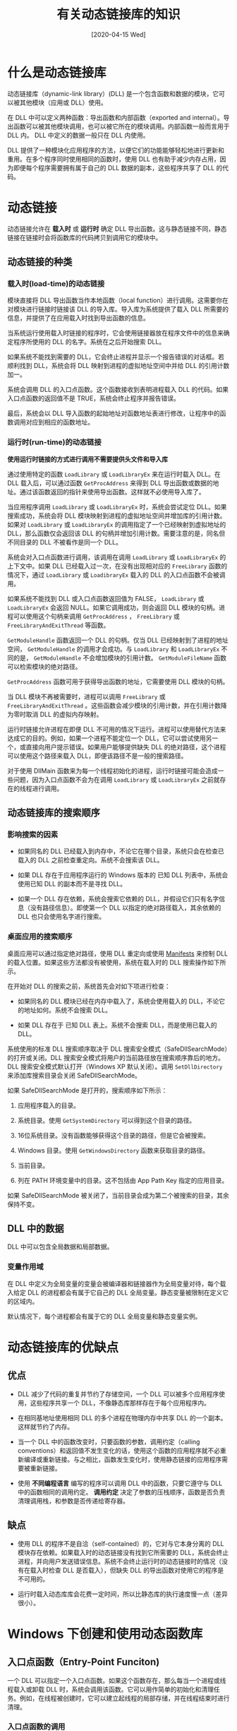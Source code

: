 #+TITLE: 有关动态链接库的知识
#+DATE: [2020-04-15 Wed]
#+FILETAGS: win32

# [[https://www.pixiv.net/artworks/77293039][file:dev/0.jpg]]

* 什么是动态链接库

动态链接库（dynamic-link library）(DLL) 是一个包含函数和数据的模块，它可以被其他模块（应用或 DLL）使用。

在 DLL 中可以定义两种函数：导出函数和内部函数（exported and internal）。导出函数可以被其他模块调用，也可以被它所在的模块调用。内部函数一般而言用于 DLL 内。 DLL 中定义的数据一般只在 DLL 内使用。

DLL 提供了一种模块化应用程序的方法，以便它们的功能能够轻松地进行更新和重用。在多个程序同时使用相同的函数时，使用 DLL 也有助于减少内存占用，因为即便每个程序需要拥有属于自己的 DLL 数据的副本，这些程序共享了 DLL 的代码。

* 动态链接

动态链接允许在 *载入时* 或 *运行时* 确定 DLL 导出函数。这与静态链接不同，静态链接在链接时会将函数库的代码拷贝到调用它的模块中。

** 动态链接的种类

*** 载入时(load-time)的动态链接

模块直接将 DLL 导出函数当作本地函数（local function）进行调用。这需要你在对模块进行链接时链接该 DLL 的导入库。导入库为系统提供了载入 DLL 所需要的信息，并提供了在应用载入时找到导出函数的信息。

当系统运行使用载入时链接的程序时，它会使用链接器放在程序文件中的信息来确定程序所使用的 DLL 的名字。系统在之后开始搜索 DLL。

如果系统不能找到需要的 DLL，它会终止进程并显示一个报告错误的对话框。若顺利找到 DLL，系统会将 DLL 映射到进程的虚拟地址空间中并给 DLL 的引用计数加一。

系统会调用 DLL 的入口点函数。这个函数接收到表明进程载入 DLL 的代码。如果入口点函数的返回值不是 TRUE，系统会终止程序并报告错误。

最后，系统会以 DLL 导入函数的起始地址对函数地址表进行修改，让程序中的函数调用对应到相应的函数地址。

*** 运行时(run-time)的动态链接

*使用运行时链接的方式进行调用不需要提供头文件和导入库*

通过使用特定的函数 =LoadLibrary= 或 =LoadLibraryEx= 来在运行时载入 DLL。在 DLL 载入后，可以通过函数 =GetProcAddress= 来得到 DLL 导出函数或数据的地址。通过该函数返回的指针来使用导出函数。这样就不必使用导入库了。

当应用程序调用 =LoadLibrary= 或 =LoadLibraryEx= 时，系统会尝试定位 DLL。如果搜索成功，系统会将 DLL 模块映射到进程的虚拟地址空间并增加库的引用计数。如果对 =LoadLibrary= 或 =LoadLibraryEx= 的调用指定了一个已经映射到虚拟地址的 DLL，那么函数仅会返回该 DLL 的句柄并增加引用计数。需要注意的是，同名但不同目录的 DLL 不被看作是同一个 DLL。

系统会对入口点函数进行调用，该调用在调用 =LoadLibrary= 或 =LoadLibraryEx= 的上下文中。如果 DLL 已经载入过一次，在没有出现相对应的 =FreeLibrary= 函数的情况下，通过 =LoadLibrary= 或 =LoadibraryEx= 载入的 DLL 的入口点函数不会被调用。

如果系统不能找到 DLL 或入口点函数返回值为 FALSE， =LoadLibrary= 或 =LoadLibraryEx= 会返回 NULL。如果它调用成功，则会返回 DLL 模块的句柄。进程可以使用这个句柄来调用 =GetProcAddress= ， =FreeLibrary= 或 =FreeLibraryAndExitThread= 等函数。

=GetModuleHandle= 函数返回一个 DLL 的句柄。仅当 DLL 已经映射到了进程的地址空间， =GetModuleHandle= 的调用才会成功。与 =LoadLibrary= 和 =LoadLibraryEx= 不同的是， =GetModuleHandle= 不会增加模块的引用计数。 =GetModuleFileName= 函数可以检索模块的绝对路径。

=GetProcAddress= 函数可用于获得导出函数的地址，它需要使用 DLL 模块的句柄。

当 DLL 模块不再被需要时，进程可以调用 =FreeLibrary= 或 =FreeLibraryAndExitThread= 。这些函数会减少模块的引用计数，并在引用计数降为零时取消 DLL 的虚拟内存映射。

运行时链接允许进程在即便 DLL 不可用的情况下运行。进程可以使用替代方法来达成它的目的。例如，如果一个进程不能定位一个 DLL，它可以尝试使用另一个，或直接向用户提示错误。如果用户能够提供缺失 DLL 的绝对路径，这个进程可以使用这个路径来载入 DLL，即便该路径不是一般的搜索路径。

对于使用 DllMain 函数来为每一个线程初始化的进程，运行时链接可能会造成一些问题，因为入口点函数不会为在调用 =LoadLibrary= 或 =LoadLibraryEx= 之前就存在的线程进行调用。

** 动态链接库的搜索顺序

*** 影响搜索的因素

- 如果同名的 DLL 已经载入到内存中，不论它在哪个目录，系统只会在检查已载入的 DLL 之前检查重定向。系统不会搜索该 DLL。

- 如果 DLL 存在于应用程序运行的 Windows 版本的 已知 DLL 列表中，系统会使用已知 DLL 的副本而不是寻找 DLL。

- 如果一个 DLL 存在依赖，系统会搜索它依赖的 DLL，并假设它们只有名字信息（没有路径信息）。即使第一个 DLL 以指定的绝对路径载入，其余依赖的 DLL 也只会使用名字进行搜索。


*** 桌面应用的搜索顺序

桌面应用可以通过指定绝对路径，使用 DLL 重定向或使用 [[https://docs.microsoft.com/en-us/windows/win32/sbscs/manifests][Manifests]] 来控制 DLL 的载入位置。如果这些方法都没有被使用，系统在载入时的 DLL 搜索操作如下所示。

在开始对 DLL 的搜索之前，系统首先会对如下项进行检查：

- 如果同名的 DLL 模块已经在内存中载入了，系统会使用载入的 DLL，不论它的地址如何。系统不会搜索 DLL。

- 如果 DLL 存在于 已知 DLL 表上。系统不会搜索 DLL，而是使用已载入的 DLL。


系统使用的标准 DLL 搜索顺序取决于 DLL 搜索安全模式（SafeDllSearchMode）的打开或关闭。DLL 搜索安全模式将用户的当前路径放在搜索顺序靠后的地方。DLL 搜索安全模式默认打开（Windows XP 默认关闭）。调用 =SetDllDirectory= 来添加库搜索目录会关闭 SafeDllSearchMode。

如果 SafeDllSearchMode 是打开的，搜索顺序如下所示：

1. 应用程序载入的目录。

2. 系统目录。使用 =GetSystemDirectory= 可以得到这个目录的路径。

3. 16位系统目录。没有函数能够获得这个目录的路径，但是它会被搜索。

4. Windows 目录。使用 =GetWindowsDirectory= 函数来获取目录的路径。

5. 当前目录。

6. 列在 PATH 环境变量中的目录。这不包括由 App Path Key 指定的应用目录。


如果 SafeDllSearchMode 被关闭了，当前目录会成为第二个被搜索的目录，其余保持不变。

** DLL 中的数据

DLL 中可以包含全局数据和局部数据。

*** 变量作用域

在 DLL 中定义为全局变量的变量会被编译器和链接器作为全局变量对待，每个载入给定 DLL 的进程都会有属于它自己的 DLL 全局变量。静态变量被限制在定义它的区域内。

默认情况下，每个进程都会有属于它的 DLL 全局变量和静态变量实例。

* 动态链接库的优缺点

** 优点

- DLL 减少了代码的重复并节约了存储空间，一个 DLL 可以被多个应用程序使用，这些程序共享一个 DLL，不像静态库那样存在于每个应用程序内。

- 在相同基地址使用相同 DLL 的多个进程在物理内存中共享 DLL 的一个副本。这样就节约了内存。

- 当一个 DLL 中的函数改变时，只要函数的参数，调用约定（calling conventions）和返回值不发生变化的话，使用这个函数的应用程序就不必重新编译或重新链接。与之相比，函数发生变化时，使用静态链接的应用程序需要被重新链接。

- 使用 *不同编程语言* 编写的程序可以调用 DLL 中的函数，只要它遵守与 DLL 中的函数相同的调用约定。 *调用约定* 决定了参数的压栈顺序，函数是否负责清理调用栈，和参数是否传递给寄存器。


** 缺点

- 使用 DLL 的程序不是自洽（self-contained）的，它对与它本身分离的 DLL 模块存在依赖。如果载入时的动态链接没有找到它所需要的 DLL，系统会终止进程，并向用户发送错误信息。系统不会终止运行时的动态链接时的情况（没有在载入时检查 DLL 是否载入），但缺失 DLL 的导出函数对使用它的程序是不可用的。

- 运行时载入动态库库会花费一定时间，所以比静态库的执行速度慢一点（差异很小）。


* Windows 下创建和使用动态函数库

** 入口点函数（Entry-Point Funciton)

一个 DLL 可以指定一个入口点函数。如果这个函数存在，那么每当一个进程或线程载入或卸载 DLL 时，系统会调用该函数。它可以用作简单的初始化和清理任务。例如，在线程被创建时，它可以建立起线程的局部存储，并在线程结束时进行清理。

*** 入口点函数的调用

在如下事件发生时，系统会调用入口点函数：

- 一个进程载入了 DLL。对于使用载入时链接的进程，DLL 在进程初始化时就被载入。对于使用运行时链接的进程，DLL 的载入发生在 =LoadLibrary= 和 =LoadLibraryEx= 返回之前。

- 一个进程卸载了 DLL。当进程终止时，或调用 =FreeLibrary= 且引用计数归零时，DLL 会被卸载。如果进程是因为 =TerminateProcess= 或 =TerminateThread= 而终止，系统则不会调用 DLL 的入口点函数。

- 在进程中创建的新线程载入了 DLL。你可以在创建线程时使用 =DisableThreadLibraryCalls= 来使其无效化。

- 一个载入了 DLL 的进程的线程正常终止了。对整个进程，入口点函数只会被调用一次，而不是对每个存在于进程中的线程。同样的，可以使用 =DisableThreadLibraryCalls= 来使其无效化。


系统在创建进程或线程（进程或线程载入了 DLL）的上下文中调用入口点函数。这就允许 DLL 通过使用入口点函数在进程的虚拟内存空间上分配内存。

*** 入口点函数的定义

入口点函数的函数原型为：

#+BEGIN_SRC c
BOOL WINAPI DllMain(
    HINSTANCE hinstDLL,
    DWORD fdwReason,
    LPVOID lpReserved);
#+END_SRC

当库第一次开始和终止时， DllMain 都会被调用。DllMain 的第一个参数是库的实例句柄，第二个参数的值可以是四个值中的一个，用来说明 Windows 调用 DllMain 函数的原因。第三个参数是系统保留参数。如果初始化成功， DllMain 应该返回非 0 值，返回 0 导致 Windows 无法运行该程序。

入口点函数必须声明为标准调用 =__stdcall= 的调用约定。如果 DLL 入口点函数没有被正确地声明，DLL 不会被载入，系统会显示消息来表明：DLL 入口点函数必须声明为 =WINAPI= 。

在函数体中，你可以处理以下消息：

- 进程载入了 DLL （DLL_PROCESS_ATTACH）

- 当前进程创建了新线程（DLL_THREAD_ATTACH）

- 线程正常退出（DLL_THREAD_DETACH）

- 进程卸载 DLL（DLL_PROCESS_DETACH）


** 库的导出

DLL 文件的结构与可执行文件（.exe）非常相似，但它们有一个很大的不同 —— DLL 文件包含一张导出函数表。导出表包含了所有的 DLL 导出函数的名字。这些函数是进入 DLL 的入口点函数，只有名字在导出表中的函数才能被其他可执行文件访问。其它任意非出口函数是 DLL 私有。DLL 的导出函数表可以使用工具 dumpbin 进行查看（加上 /EXPORTS 选项）。

如何指定 DLL 中的哪些函数需要导出取决于你所使用的工具。一些编译器允许你在函数声明中使用修饰词（modifier）来直接指定函数需要导出。其他时候，你可能需要在一个传递给链接器（linker）的文件中指定导出函数。

*** 使用 __declspec(dllexport) 指定导出函数

可以通过使用 =__declspec(dllexport)= 关键字来从 DLL 中导出数据，函数，类，或类成员函数。 =__declspec(dllexport)= 将导出指令添加到目标文件中。使用了 =__declspec(dllexport)= 则无需使用 DEF 文件。

对于导出函数，如果指定了调用约定关键字，那么关键字 =__declspec(dllexport)= 必须写在调用约定关键字的左边。例如

#+BEGIN_SRC c
__declspec(dllexport) __cdecl void Function(void);
#+END_SRC

（注意： =__declspec(dllexport)= 不能用于使用了 =__clrcall= 调用约定的函数）

要导出类中的所有公共数据成员和成员函数的话，这个关键字应该出现在类名的左边，就像这样：

#+BEGIN_SRC cpp
class __declspec(dllexport) CExamplaExport : public CObject
{ ... class definition ... };
#+END_SRC

创建 DLL 时，一般会创建一个包含导出函数的函数原型和导出的类的头文件（用于 DLL 的构建），并将在这些声明中加上 =__declspec(dllexport)= 。为了让代码的可读性更强，可以为 =__declspec(dllexport)= 定义一个宏，并使用这个宏来标注导出函数。

#+BEGIN_SRC c
#define DllExport __declspec(dllexport)
#+END_SRC

**** 导出 C++ 函数供 C 程序使用

如果你想在 C 代码中使用由 C++ 编写的 DLL，你就应该将这些函数声明为 C 的链接（linkage）而不是 C++ 的。如果没有指定的话，C++ 编译器会使用 C++ 的类型安全命名（也叫做名字修饰）和 C++ 的调用约定，这使得 C 很难对其进行调用。

要指定 C 链接，在函数声明中使用 =extern "C"= ，例如：

#+BEGIN_SRC c
extern "C" __declspec(dllexport) int MyFunc(long parm1);
#+END_SRC

**** 导出 C 函数供 C/C++ 程序使用

如果你想要在 C 或 C++ 中调用由 C 编写的 DLL，你需要使用 =__cpluscplus= 预处理宏来确定在使用哪种语言。如果正在使用 C++ 语言，应该将这些函数声明为 C 链接。如果你这样做了并为你的 DLL 提供了客户程序使用的头文件，这些函数可以不加改变地在 C 和 C++ 中使用。

#+BEGIN_SRC c
//MyFunc.h
#ifdef __cplusplus
extern "C" { //only need to export C interface if
             // used by C++ source code
#endif

__declspec(dllimport) void MyCFunc();
__declspec(dllimport) void AnotherCFunc();

#ifdef __cplusplus
}
#endif
#+END_SRC

（dllimport 的使用对于函数声明不是必要的，但是这样做可以让编译器生成更好的代码）

（此处的头文件仅作为头文件提供给其它模块使用，不参与编译，函数定义处应使用 dllexport）

如果你需要将 C 函数供 C++ 程序使用，而函数声明头文件又没有向上面那么做，那么可以这样做来避免 C++ 编译器对 C 函数名进行装饰：

#+BEGIN_SRC c
extern "C" {
#include "MyCHeader.h"
}
#+END_SRC

*** 使用 DEF 文件指定导出函数

DEF 文件（*.def）是一个包含一个或多个模块语句的文本文件，这些语句描述了 DLL 的多种性质。如果没有使用 =__declspec(dllexport)= 来导出 DLL 的函数，那么 DLL 就需要一个 DEF 文件进行相关说明。

一个 DEF 文件必须包含以下模块定义语句

- 文件的第一个语句必须是 LIBRARY 语句。这条语句标识 DEF 所属的 DLL。LIBRARY 后接 DLL 的名称。链接器会将这个名字放在 DLL 的导入库中。

- EXPORT 语句列出了函数名和可选的导出函数的序列值（ordinal）（可选）。通过在函数名后面接上符号（@）和一个数字，你将一个序列值赋给了该函数。序列值的范围从 1 到 N，N 是 DLL 导出函数的个数。


一个简定的 DLL 的 DEF 文件可以是这样：

#+BEGIN_SRC c
LIBRARY MYDLL
EXPORTS
    Fun1 @1
    Fun2 @2
    Fun3 @3
    Fun4 @4
#+END_SRC

如果你要导出 C++ 文件中的函数，你要么将被修饰过的名字放进 DEF 文件，要么通过使用 =extern "C"= 来使用标准 C 链接。修饰名可以通过 dumpbin 工具查看（/MAP 选项）。需要注意的是，由编译器生成的修饰名是特定于编译器的，如果你将由 MSVC 产生的修饰名用在 DEF 文件中，那么使用这个 DLL 的程序必须使用相同于构建 DLL 版本的 MSVC，这样修饰名才会匹配。

** 库的导入

使用了由 DLL 定义的公共符号的程序被看作导入了 DLL。当你为你的应用程序创建用于使用 DLL 的头文件时，对公共符号使用 =__declspec(dllimport)= 。（公共符号即 DLL 导出的函数、对象和数据）

为了使代码的可读性更强，可以为 =__declspec(dllimport)= 定义一个宏，并使用这个宏来声明导入函数：

#+BEGIN_SRC c
#define DllImport __declspec(dllimport)
DllImport int j;
DllImport void func();
#+END_SRC

=__declspec(dllimport)= 的使用对于函数是可选的，但是如果你使用了这个关键字，编译器能够生成更高效率的代码。然而，你 *必须* 对 DLL 的公共数据符号和对象使用这个关键字。 *注意到，DLL 的使用者需要链接导入库* 。

你可以对 DLL 和客户程序使用同一个头文件。为了做到这一点，需要使用一个特殊的预处理符号来表明你是在构建 DLL 还是在构建客户程序。例如：

#+BEGIN_SRC c
#ifdef _EXPORTING
    #define CLASS_DECLSPEC __declspec(dllexport)
#else
    #define CLASS_DECLSPEC __declspec(dllimport)
#endif

class CLASS_DECLSPEC CExampleA : public CObject
{ ... class definition ...};
#+END_SRC

*** __decpspec(dllimport) 对函数调用的影响

假设 =func1= 是一个 DLL 中的函数，与包含 main 函数的 .exe 文件分离。

不使用 =__declspec(dllimport)= ，考虑下面的代码

#+BEGIN_SRC c
int main(void)
{
    func1();
}
#+END_SRC

编译器会生成类似下面的代码：

#+BEGIN_SRC c
call func1
#+END_SRC

链接器会将它翻译成类似这个样子：

#+BEGIN_SRC asm
call 0x40000000       ; The address of 'func1'
#+END_SRC

如果 =func1= 存在于其它 DLL 中（而不是 .exe 中），链接器不能直接对其进行分析，因为它无法知道 =func1= 的地址。在 16 位环境中，链接器将地址添加在 .exe 文件的表中，载入器可以通过它在运行时使用正确的地址进行相应的修补。在 32 位或 64 位环境中，链接器会生成一个 [[https://en.wikipedia.org/wiki/Thunk][*thunk*]] ，它知道地址。在 32 位环境中看起来就像这样：

#+BEGIN_SRC asm
call 0x40000000: jmp DWORD PTR __imp_func1
#+END_SRC

在这里， =imp_func1= 是 .exe 文件中的导入地址表中 =func1= 的地址。这样，链接器就可以识别所有地址。载入器（loader）只需在载入时更新 .exe 文件的导入地址表即可使程序正常运行。

因此，使用 =__declspec(dllimport)= 更好，因为如果不需要的话，链接器就不会生成一个 thunk。Thunk 让代码更多并可能会降低 cache 性能。如果你告诉编译器该函数在 DLL 中，它能为你产生一个间接调用。

使用下面的代码：

#+BEGIN_SRC c
__decpspec(dllimport) void func1(void);
int main(void)
{
    func1();
}
#+END_SRC

会生成这样的指令：

#+BEGIN_SRC asm
call DWORD PTR __imp_func1
#+END_SRC

现在，thunk 和 =jmp= 指令就不存在了，代码变得更小更快。

另一方面，对于 DLL 内的函数调用，不需要使用间接调用。你已经知道了函数的地址。在间接调用之前，载入和存储函数地址需要时间和空间，因此直接调用总是更小更快。你只有在从 DLL 外部调用 DLL 函数时使用 =__declspec(dllimport)= 。不要在构建 DLL 时在 DLL 内使用 =__declspec(dllimport)= 。

*** 使用 __declspec(dllimport) 导入数据

对数据而言，使用 =_declspec(dllimport)= 可以消除一层间接。当你从 DLL 中导出数据时，你仍然需要浏览整个导入地址表，这意味着你当你访问 DLL 导出的数据时，你不得不记住额外的间接层，执行额外的间接寻址，就像这样：

#+BEGIN_SRC c
//project.h
#ifdef _DLL //if accessing the data from inside the DLL
    ULONG ulDataInDll;
#else       //if accessing the data from outside the DLL
    ULONG *ulDataInDll;
#+END_SRC

当你使用 =__declspec(dllimport)= 来标出数据时，编译器会自动为你生成间接代码。你不必担心是否需要解引用，可以直接使用变量而不是指针。

不要在构建 DLL 时使用 =__declspec(dllimport)= ，在 DLL 内的函数不需要使用导入地址表来访问数据对象。

* 实例：一个简单的 DLL

接下来，我用一个 C 语言的例子来展示如何使用 DLL，作为对上文的总结。

下面的代码在 MINGW 和 MSVC 下通过编译并可正确执行。

这个动态库中包含两个函数 =add= 和 =multi= ，它们的功能分别是对两个 =int= 型整数相加，和对两个 =int= 型整数相乘，为了简便起见，要求两个数都不小于 0。它还含有一个值为 0 的变量 =yyzero= 。

动态库还包含一个内部的 =add_in= 函数和内部变量 =zero_in= ，它们不能被 DLL 外访问。

为了让头文件可同时用于 DLL 和客户程序，需要使用宏：

#+BEGIN_SRC c
//yydll.h
#ifndef YYDLL_INCLUDE
#define YYDLL_INCLUDE

#ifdef __cplusplus    //use extern "C" if language is C++
extern "C" {
#endif

#ifdef DLL_BUILD    //use macro to detect dll or client program
#define DECL __declspec(dllexport)
#else
#define DECL __declspec(dllimport)
#endif

DECL int yyzero;
DECL int add(int, int);
DECL int multi(int, int);

#ifdef __cplusplus
}
#endif

#endif //correspond to YYDLL_INCLUDE
#+END_SRC

编写源文件时，可以使用 DEF 文件。下面的源文件是不使用 DEF 文件的情况。

#+BEGIN_SRC c
//yydll.c
#include "yydll.h"

// inner data and function

int zero_in = 0;

int add_in(int a, int b)
{
    return a + b;
}

//exprot data and functions

DECL int yyzero = 0;

DECL int add(int a, int b)
{
    return a + b;
}

DECL int multi(int a, int b)
{
    if (a == zero_in)
        return 0;
    else
        return add_in(b, multi(a - 1, b));
}
#+END_SRC

将 =yydll.c= 和 =yydll.h= 放在同一目录下，就可以开始编译了。

如果使用 MSVC 编译器，首先运行 =vsdevcmd.bat= 并 cd 到源代码目录，再使用如下命令：

#+BEGIN_SRC text
cl /LD /D DLL_BUILD yydll.c
#+END_SRC

即可得到 yydll.lib 和 yydll.dll。

如果使用 MINGW 下的 gcc 编译器，则使用如下命令：

#+BEGIN_SRC text
gcc -c -D DLL_BUILD yydll.c
gcc -shared -o yydll.dll yydll.o -Wl,--out-implib,yydll_dll.a
#+END_SRC

即可得到 yylib.dll 和 yydll_dll.a 文件。.a 文件对应于 MSVC 中的 .lib 导入库。

接下来编写 main.c

#+BEGIN_SRC c
//main.c
#include "yydll.h"
#include <stdio.h>

int main(void)
{
    int a = 2;
    int b = 31;
    int c = 1847;
    if ((a != yyzero) && (b != yyzero) && (c != yyzero))
        printf("all not zero\n");

    printf("%d\n", add(a, add(b, c)));
    printf("%d\n", multi(a, multi(b, c)));

    return 0;
}
#+END_SRC

使用 MSVC 的话，使用如下命令生成 .exe 文件

#+BEGIN_SRC text
cl main.c yydll.lib
#+END_SRC

若使用 gcc ，则使用如下命令，（因为没有使用 gcc 的库命名规范，所以不能使用 -l 的方法。）

#+BEGIN_SRC text
gcc -o main.exe main.c yydll_dll.a
#+END_SRC

得到 main.exe 并运行，可以看到：

#+BEGIN_SRC text
all not zero
1880
114514
#+END_SRC

如果将 yydll.dll 移走，运行时会直接弹窗，显示 dll 未找到。

若要在运行时进行库的载入，main 函数应改为：

#+BEGIN_SRC c
//main.c
#include<stdio.h>
#include<windows.h>

typedef int (*myfun)(int, int);

int main(void)
{
    HINSTANCE hinstLib;
    myfun myadd = NULL;
    myfun mymulti = NULL;
    int * pyyzero = NULL;
    BOOL fFreeResult, fRuntimeLinkSuccess = FALSE;

    int a = 2;
    int b = 31;
    int c = 1847;

    hinstLib = LoadLibrary(TEXT("yydll.dll"));

    if (hinstLib != NULL)
    {
        myadd = (myfun)GetProcAddress(hinstLib, "add");
        mymulti = (myfun)GetProcAddress(hinstLib, "multi");
        pyyzero = (int*)GetProcAddress(hinstLib, "yyzero");

        if (myadd != NULL && mymulti != NULL && pyyzero != NULL);
        {
            fRuntimeLinkSuccess = TRUE;
            if ((a != *pyyzero) && (b != *pyyzero) && (c != *pyyzero))
            {
                printf("all not zero\n");
            }
            printf("%d\n", myadd(a, myadd(b, c)));
            printf("%d\n", mymulti(a, mymulti(b, c)));
        }
        fFreeResult = FreeLibrary(hinstLib);
    }

    if (!fRuntimeLinkSuccess)
    {
        printf("link failed");
    }

    return 0;
}
#+END_SRC

生成 .exe 的 MSVC 和 gcc 命令分别是：

#+BEGIN_SRC text
cl main.c
gcc -o main.exe main.c
#+END_SRC

运行之，与使用导入库的结果一致。如果把 yydll.dll 从当前目录移走的话，程序会输出 link failed。

这里没有使用 DEF 文件，想要了解 DEF 文件的用法，可以参考文档：[[https://docs.microsoft.com/en-us/cpp/build/reference/module-definition-dot-def-files?view=vs-2019][Module-Definition (.Def) Files]]

若要在 Visual Studio 中创建并使用 DLL，可以参考微软官方文档：[[https://docs.microsoft.com/en-us/cpp/build/walkthrough-creating-and-using-a-dynamic-link-library-cpp?view=vs-2019][Walkthrough: Create and use your own Dynamic Link Library (C++)]]

* 补充：什么是调用约定

调用约定规定了函数如何接受调用者的参数和它们如何返回函数值。不同调用约定的区别在于：

- 参数和返回值放置的位置

- 参数传递的顺序

- 调用前后栈的清理工作分配

** 部分MSVC 提供的调用约定

*** __cdecl

=__cdecl= 是 C 和 C++ 的默认调用约定。因为栈的清理工作由调用者完成，它可以用作 =vararg= 函数。 =__cdecl= 调用生成会创建比使用 =__stdcall= 更大的可执行程序，因为它需要为每个函数调用包含清理栈的代码。

*** __stdcall

=__stdcall= 调用约定用于 Win32 API 函数。被调函数负责栈的清理，因此编译器会将 =vararg= 函数变成 =__cdecl= 的调用约定。使用该约定的函数需要一个函数原型。

关于更多的调用约定，可参考 [[https://docs.microsoft.com/en-us/cpp/cpp/calling-conventions?view=vs-2019][Calling Conventions]]

* 参考资料

- /Programming Windows/ —— Charles Petzold （Windows 程序设计）

- Dynamic-Link Libraries：https://docs.microsoft.com/en-us/windows/win32/dlls/dynamic-link-libraries

- Building C/C++ DLLs in Visual Studio：https://docs.microsoft.com/en-us/cpp/build/dlls-in-visual-cpp?view=vs-2019
